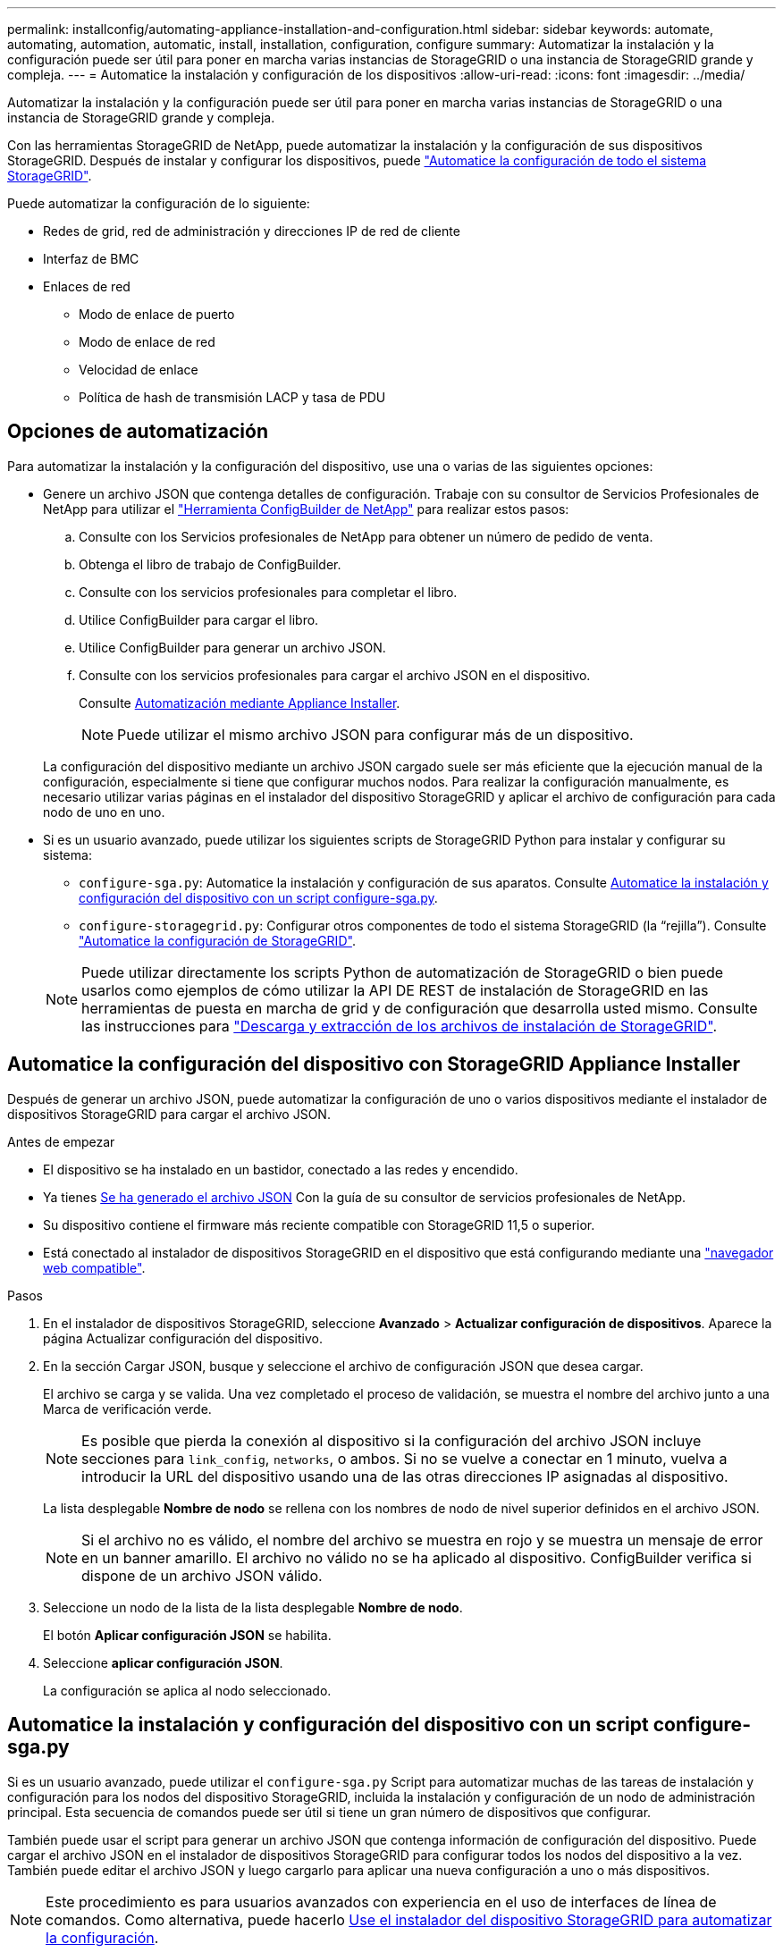 ---
permalink: installconfig/automating-appliance-installation-and-configuration.html 
sidebar: sidebar 
keywords: automate, automating, automation, automatic, install, installation, configuration, configure 
summary: Automatizar la instalación y la configuración puede ser útil para poner en marcha varias instancias de StorageGRID o una instancia de StorageGRID grande y compleja. 
---
= Automatice la instalación y configuración de los dispositivos
:allow-uri-read: 
:icons: font
:imagesdir: ../media/


[role="lead"]
Automatizar la instalación y la configuración puede ser útil para poner en marcha varias instancias de StorageGRID o una instancia de StorageGRID grande y compleja.

Con las herramientas StorageGRID de NetApp, puede automatizar la instalación y la configuración de sus dispositivos StorageGRID. Después de instalar y configurar los dispositivos, puede link:automating-configuration-of-storagegrid.html["Automatice la configuración de todo el sistema StorageGRID"].

Puede automatizar la configuración de lo siguiente:

* Redes de grid, red de administración y direcciones IP de red de cliente
* Interfaz de BMC
* Enlaces de red
+
** Modo de enlace de puerto
** Modo de enlace de red
** Velocidad de enlace
** Política de hash de transmisión LACP y tasa de PDU






== Opciones de automatización

Para automatizar la instalación y la configuración del dispositivo, use una o varias de las siguientes opciones:

* Genere un archivo JSON que contenga detalles de configuración. Trabaje con su consultor de Servicios Profesionales de NetApp para utilizar el link:https://configbuilder.netapp.com/index.aspx["Herramienta ConfigBuilder de NetApp"^] para realizar estos pasos:
+
.. Consulte con los Servicios profesionales de NetApp para obtener un número de pedido de venta.
.. Obtenga el libro de trabajo de ConfigBuilder.
.. Consulte con los servicios profesionales para completar el libro.
.. Utilice ConfigBuilder para cargar el libro.
.. Utilice ConfigBuilder para generar un archivo JSON.
.. Consulte con los servicios profesionales para cargar el archivo JSON en el dispositivo.
+
Consulte <<automate-with-appliance-installer,Automatización mediante Appliance Installer>>.

+

NOTE: Puede utilizar el mismo archivo JSON para configurar más de un dispositivo.



+
La configuración del dispositivo mediante un archivo JSON cargado suele ser más eficiente que la ejecución manual de la configuración, especialmente si tiene que configurar muchos nodos. Para realizar la configuración manualmente, es necesario utilizar varias páginas en el instalador del dispositivo StorageGRID y aplicar el archivo de configuración para cada nodo de uno en uno.

* Si es un usuario avanzado, puede utilizar los siguientes scripts de StorageGRID Python para instalar y configurar su sistema:
+
** `configure-sga.py`: Automatice la instalación y configuración de sus aparatos. Consulte <<automate-with-configure-sga-py-script,Automatice la instalación y configuración del dispositivo con un script configure-sga.py>>.
** `configure-storagegrid.py`: Configurar otros componentes de todo el sistema StorageGRID (la “rejilla”). Consulte link:automating-configuration-of-storagegrid.html["Automatice la configuración de StorageGRID"].


+

NOTE: Puede utilizar directamente los scripts Python de automatización de StorageGRID o bien puede usarlos como ejemplos de cómo utilizar la API DE REST de instalación de StorageGRID en las herramientas de puesta en marcha de grid y de configuración que desarrolla usted mismo. Consulte las instrucciones para https://docs.netapp.com/us-en/storagegrid/maintain/downloading-and-extracting-storagegrid-installation-files.html["Descarga y extracción de los archivos de instalación de StorageGRID"^].





== Automatice la configuración del dispositivo con StorageGRID Appliance Installer

Después de generar un archivo JSON, puede automatizar la configuración de uno o varios dispositivos mediante el instalador de dispositivos StorageGRID para cargar el archivo JSON.

.Antes de empezar
* El dispositivo se ha instalado en un bastidor, conectado a las redes y encendido.
* Ya tienes <<automation-options,Se ha generado el archivo JSON>> Con la guía de su consultor de servicios profesionales de NetApp.
* Su dispositivo contiene el firmware más reciente compatible con StorageGRID 11,5 o superior.
* Está conectado al instalador de dispositivos StorageGRID en el dispositivo que está configurando mediante una https://docs.netapp.com/us-en/storagegrid/admin/web-browser-requirements.html["navegador web compatible"^].


.Pasos
. En el instalador de dispositivos StorageGRID, seleccione *Avanzado* > *Actualizar configuración de dispositivos*. Aparece la página Actualizar configuración del dispositivo.
. En la sección Cargar JSON, busque y seleccione el archivo de configuración JSON que desea cargar.
+
El archivo se carga y se valida. Una vez completado el proceso de validación, se muestra el nombre del archivo junto a una Marca de verificación verde.

+

NOTE: Es posible que pierda la conexión al dispositivo si la configuración del archivo JSON incluye secciones para `link_config`, `networks`, o ambos. Si no se vuelve a conectar en 1 minuto, vuelva a introducir la URL del dispositivo usando una de las otras direcciones IP asignadas al dispositivo.

+
La lista desplegable *Nombre de nodo* se rellena con los nombres de nodo de nivel superior definidos en el archivo JSON.

+

NOTE: Si el archivo no es válido, el nombre del archivo se muestra en rojo y se muestra un mensaje de error en un banner amarillo. El archivo no válido no se ha aplicado al dispositivo. ConfigBuilder verifica si dispone de un archivo JSON válido.

. Seleccione un nodo de la lista de la lista desplegable *Nombre de nodo*.
+
El botón *Aplicar configuración JSON* se habilita.

. Seleccione *aplicar configuración JSON*.
+
La configuración se aplica al nodo seleccionado.





== Automatice la instalación y configuración del dispositivo con un script configure-sga.py

Si es un usuario avanzado, puede utilizar el `configure-sga.py` Script para automatizar muchas de las tareas de instalación y configuración para los nodos del dispositivo StorageGRID, incluida la instalación y configuración de un nodo de administración principal. Esta secuencia de comandos puede ser útil si tiene un gran número de dispositivos que configurar.

También puede usar el script para generar un archivo JSON que contenga información de configuración del dispositivo. Puede cargar el archivo JSON en el instalador de dispositivos StorageGRID para configurar todos los nodos del dispositivo a la vez. También puede editar el archivo JSON y luego cargarlo para aplicar una nueva configuración a uno o más dispositivos.


NOTE: Este procedimiento es para usuarios avanzados con experiencia en el uso de interfaces de línea de comandos. Como alternativa, puede hacerlo <<automate-with-appliance-installer,Use el instalador del dispositivo StorageGRID para automatizar la configuración>>.

.Antes de empezar
* El dispositivo se ha instalado en un bastidor, conectado a las redes y encendido.
* Ya tienes <<automation-options,Se ha generado el archivo JSON>> Con la guía de su consultor de servicios profesionales de NetApp.
* Su dispositivo contiene el firmware más reciente compatible con StorageGRID 11,5 o superior.
* Configuró la dirección IP de la red de administración del dispositivo.
* Ha descargado el `configure-sga.py` archivo. El archivo se incluye en el archivo de instalación o puede acceder a él haciendo clic en *Ayuda* > *secuencia de comandos de instalación del dispositivo* en el instalador del dispositivo StorageGRID.


.Pasos
. Inicie sesión en el equipo Linux que está utilizando para ejecutar el script Python.
. Para obtener ayuda general sobre la sintaxis de la secuencia de comandos y ver una lista de los parámetros disponibles, introduzca lo siguiente:
+
[listing]
----
./configure-sga.py --help
----
+
La `configure-sga.py` el script utiliza cinco subcomandos:

+
** `advanced` Para interacciones avanzadas con dispositivos StorageGRID, incluida la configuración del BMC y la creación de un archivo JSON con la configuración actual del dispositivo
** `configure` Para configurar los parámetros de modo RAID, nombre del nodo y red
** `install` Para iniciar una instalación de StorageGRID
** `monitor` Para supervisar una instalación de StorageGRID
** `reboot` para reiniciar el dispositivo
+
Si introduce un argumento de subcomando (avanzado, configure, instale, monitor o reboot) seguido del `--help` opción usted obtendrá un texto de ayuda diferente que proporciona más detalles sobre las opciones disponibles dentro de ese subcomando: +
`./configure-sga.py _subcommand_ --help`

+
Si lo desea <<back-up-appliance-config,Realice un backup de la configuración del dispositivo en un archivo JSON>>, asegúrese de que los nombres de los nodos siguen estos requisitos:

+
*** Cada nombre de nodo es único si desea configurar automáticamente todos los nodos del dispositivo mediante un archivo JSON.
*** Debe ser un nombre de host válido que contenga al menos 1 y no más de 32 caracteres.
*** Pueden usar letras, números y guiones.
*** No se puede iniciar ni finalizar con un guión.
*** No puede contener solo números.




. Para aplicar la configuración del archivo JSON al dispositivo, introduzca lo siguiente, donde `_SGA-INSTALL-IP_` Es la dirección IP de la red de administración del dispositivo, `_json-file-name_` Es el nombre del archivo JSON, y. `_node-name-inside-json-file_` es el nombre del nodo con la configuración que se está aplicando: +
`./configure-sga.py advanced --restore-file _json-file-name_ --restore-node _node-name-inside-json-file_ _SGA-INSTALL-IP_`
. Para confirmar la configuración actual del nodo del dispositivo, introduzca lo siguiente donde `_SGA-INSTALL-IP_` Es la dirección IP de la red de administración del dispositivo: +
`./configure-sga.py configure _SGA-INSTALL-IP_`
+
Los resultados muestran información de IP actual del dispositivo, incluida la dirección IP del nodo de administración principal e información sobre las redes de administración, grid y cliente.

+
[listing]
----
Connecting to +https://10.224.2.30:8443+ (Checking version and connectivity.)
2021/02/25 16:25:11: Performing GET on /api/versions... Received 200
2021/02/25 16:25:11: Performing GET on /api/v2/system-info... Received 200
2021/02/25 16:25:11: Performing GET on /api/v2/admin-connection... Received 200
2021/02/25 16:25:11: Performing GET on /api/v2/link-config... Received 200
2021/02/25 16:25:11: Performing GET on /api/v2/networks... Received 200
2021/02/25 16:25:11: Performing GET on /api/v2/system-config... Received 200

  StorageGRID Appliance
    Name:        LAB-SGA-2-30
    Node type:   storage

  StorageGRID primary Admin Node
    IP:        172.16.1.170
    State:     unknown
    Message:   Initializing...
    Version:   Unknown

  Network Link Configuration
    Link Status
          Link      State      Speed (Gbps)
          ----      -----      -----
          1         Up         10
          2         Up         10
          3         Up         10
          4         Up         10
          5         Up         1
          6         Down       N/A

    Link Settings
        Port bond mode:      FIXED
        Link speed:          10GBE

        Grid Network:        ENABLED
            Bonding mode:    active-backup
            VLAN:            novlan
            MAC Addresses:   00:a0:98:59:8e:8a  00:a0:98:59:8e:82

        Admin Network:       ENABLED
            Bonding mode:    no-bond
            MAC Addresses:   00:80:e5:29:70:f4

        Client Network:      ENABLED
            Bonding mode:    active-backup
            VLAN:            novlan
            MAC Addresses:   00:a0:98:59:8e:89  00:a0:98:59:8e:81

  Grid Network
    CIDR:      172.16.2.30/21 (Static)
    MAC:       00:A0:98:59:8E:8A
    Gateway:   172.16.0.1
    Subnets:   172.17.0.0/21
               172.18.0.0/21
               192.168.0.0/21
    MTU:       1500

  Admin Network
    CIDR:      10.224.2.30/21 (Static)
    MAC:       00:80:E5:29:70:F4
    Gateway:   10.224.0.1
    Subnets:   10.0.0.0/8
               172.19.0.0/16
               172.21.0.0/16
    MTU:       1500

  Client Network
    CIDR:      47.47.2.30/21 (Static)
    MAC:       00:A0:98:59:8E:89
    Gateway:   47.47.0.1
    MTU:       2000

##############################################################
#####   If you are satisfied with this configuration,    #####
##### execute the script with the "install" sub-command. #####
##############################################################
----
. Si necesita cambiar alguno de los valores de la configuración actual, utilice `configure` subcomando para actualizarlos. Por ejemplo, si desea cambiar la dirección IP que utiliza el dispositivo para conectarse al nodo de administración principal `172.16.2.99`, introduzca lo siguiente:
+
`./configure-sga.py configure --admin-ip 172.16.2.99 _SGA-INSTALL-IP_`

+
[NOTE]
====
No utilice subredes que contengan las siguientes direcciones IPv4 para la red de cuadrícula, la red de administración o la red de cliente de ningún nodo:

** 192.168.130.101
** 192.168.131.101
** 192.168.130.102
** 192.168.131.102
** 198.51.100.2
** 198.51.100.4


Por ejemplo, no utilice los siguientes rangos de subred para la red de cuadrícula, la red de administración o la red de cliente de ningún nodo:

** 192.168.130.0/24 porque este rango de subred contiene las direcciones IP 192.168.130.101 y 192.168.130.102
** 192.168.131.0/24 porque este rango de subred contiene las direcciones IP 192.168.131.101 y 192.168.131.102
** 198.51.100.0/24 porque este rango de subred contiene las direcciones IP 198.51.100.2 y 198.51.100.4


====
. [[Back-up-appliance-config]] Si desea realizar una copia de seguridad de la configuración del dispositivo en un archivo JSON, utilice el AND avanzado `backup-file` subcomandos. Por ejemplo, si desea realizar una copia de seguridad de la configuración de un dispositivo con dirección IP `_SGA-INSTALL-IP_` a un archivo llamado `appliance-SG1000.json`, introduzca lo siguiente: +
`./configure-sga.py advanced --backup-file appliance-SG1000.json _SGA-INSTALL-IP_`
+
El archivo JSON que contiene la información de configuración se escribe en la ruta del archivo de salida especificado, en este caso la ruta relativa del archivo `appliance-SG1000.json`.

+

CAUTION: Compruebe que el nombre del nodo de nivel superior del archivo JSON generado coincida con el nombre del dispositivo. No realice ningún cambio en este archivo a menos que sea un usuario experimentado y tenga un conocimiento profundo de las API de StorageGRID.

. Cuando esté satisfecho con la configuración del dispositivo, utilice `install` y.. `monitor` subcomandos para instalar el dispositivo: +
`./configure-sga.py install --monitor _SGA-INSTALL-IP_` +
`./configure-sga.py monitor --monitor-storagegrid-install _SGA-INSTALL-IP_`
. Si desea reiniciar el dispositivo, introduzca lo siguiente: +
`./configure-sga.py reboot _SGA-INSTALL-IP_`

